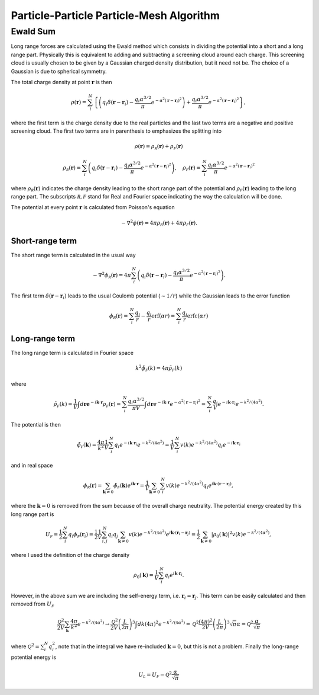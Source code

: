 ===========================================
Particle-Particle Particle-Mesh Algorithm
===========================================

Ewald Sum
=========

Long range forces are calculated using the Ewald method which consists in dividing the potential into a short
and a long range part. Physically this is equivalent to adding and subtracting a screening cloud around each charge.
This screening cloud is usually chosen to be given by a Gaussian charged density distribution, but it need not be.
The choice of a Gaussian is due to spherical symmetry.

The total charge density at point :math:`\mathbf r` is then

.. math::

    \rho(\mathbf r) = \sum_{i}^N  \left \{ \left ( q_i\delta( \mathbf r - \mathbf r_i) - \frac{q_i\alpha^{3/2}}{\pi} e^{-\alpha^2 \left( \mathbf r - \mathbf r_i \right )^2 } \right ) + \frac{q_i\alpha^{3/2}}{\pi} e^{-\alpha^2 \left( \mathbf r- \mathbf r_i \right )^2 } \right \},

where the first term is the charge density due to the real particles and the last two terms are a negative
and positive screening cloud. The first two terms are in parenthesis to emphasizes the splitting into

.. math::

    \rho(\mathbf r)  = \rho_{\mathcal R}(\mathbf r) + \rho_{\mathcal F}(\mathbf r)

.. math::

    \rho_{\mathcal R} (\mathbf r) = \sum_{i}^N \left ( q_i\delta( \mathbf r- \mathbf r_i) - \frac{q_i\alpha^{3/2}}{\pi} e^{-\alpha^2 \left( \mathbf r- \mathbf r_i \right )^2 } \right ), \quad \rho_{\mathcal F}(\mathbf r) = \sum_{i}^N \frac{q_i\alpha^{3/2}}{\pi} e^{-\alpha^2 \left( \mathbf r- \mathbf r_i \right )^2 }


where :math:`\rho_{\mathcal R}(\mathbf r)` indicates the charge density leading to the short range part of the potential
and :math:`\rho_{\mathcal F}(\mathbf r)` leading to the long range part.
The subscripts :math:`\mathcal R, \mathcal F` stand for Real and Fourier space indicating the way the calculation
will be done.

The potential at every point :math:`\mathbf r` is calculated from Poisson's equation

.. math::

    -\nabla^2 \phi( \mathbf r) = 4\pi \rho_{\mathcal R} (\mathbf r) + 4\pi \rho_{\mathcal F}( \mathbf r).

Short-range term
----------------

The short range term is calculated in the usual way

.. math::

    -\nabla^2 \phi_{\mathcal R}( \mathbf r) = 4\pi \sum_{i}^N  \left ( q_i\delta( \mathbf r- \mathbf r_i) - \frac{q_i\alpha^{3/2}}{\pi} e^{-\alpha^2 \left( \mathbf r- \mathbf r_i \right )^2 } \right ).

The first term :math:`\delta(\mathbf r - \mathbf r_i)` leads to the usual Coulomb potential (:math:`\sim 1/r`) while
the Gaussian leads to the error function

.. math::

    \phi_{\mathcal R}( \mathbf r ) = \sum_i^N  \frac{q_i}{r} - \frac{q_i}{r}\text{erf} (\alpha r)  = \sum_i^N \frac{q_i}{r} \text{erfc}(\alpha r)

Long-range term
---------------

The long range term is calculated in Fourier space

.. math::
    k^2 \tilde\phi_{\mathcal F}(k) = 4\pi \tilde\rho_{\mathcal F}(k)

where

.. math::
    \tilde\rho_{\mathcal F}(k) = \frac{1}{V} \int d\mathbf re^{- i \mathbf k \cdot \mathbf r} \rho_{\mathcal F}( \mathbf r ) = \sum_{i}^N \frac{q_i\alpha^{3/2}}{\pi V} \int d\mathbf r e^{- i \mathbf k \cdot \mathbf r}  e^{-\alpha^2 \left( \mathbf r - \mathbf r_i \right )^2 } = \sum_{i}^N \frac{q_i}{V} e^{-i \mathbf k \cdot \mathbf r_i} e^{-k^2/(4\alpha^2)}.


The potential is then

.. math::
    \tilde \phi_{\mathcal F}(\mathbf k) = \frac{4\pi}{k^2} \frac{1}{V} \sum_{i}^N q_i e^{-i\mathbf k \cdot \mathbf r_i} e^{-k^2/(4\alpha^2)} = \frac{1}{V} \sum_i^N v(k)e^{-k^2/(4 \alpha^2)} q_i e^{-i \mathbf k \cdot \mathbf r_i}


and in real space

.. math::
    \phi_{\mathcal R}( \mathbf r ) = \sum_{\mathbf k \neq 0} \tilde \phi_{\mathcal F}(\mathbf k)e^{i \mathbf k \cdot \mathbf r} = \frac{1}{V} \sum_{\mathbf k\neq 0} \sum_{i}^N v(k) e^{-k^2/(4\alpha^2)}q_i e^{i \mathbf k \cdot ( \mathbf r- \mathbf r_i) },


where the :math:`\mathbf k = 0` is removed from the sum because of the overall charge neutrality.
The potential energy created by this long range part is

.. math::
    U_{\mathcal F} = \frac {1}{2} \sum_i^N q_i \phi_{\mathcal F}(\mathbf r_i) = \frac{1}{2} \frac{1}{V} \sum_{i,j}^N q_i q_j \sum_{\mathbf k \neq 0 } v(k)  e^{-k^2/(4\alpha^2)}e^{i \mathbf k \cdot ( \mathbf r_i - \mathbf r_j) } = \frac{1}{2} \sum_{\mathbf k \neq 0} |\rho_0(\mathbf k)|^2 v(k) e^{-k^2/(4\alpha^2)},

where I used the definition of the charge density

.. math::
    \rho_0(\mathbf k) = \frac 1V \sum_i^N q_i e^{i \mathbf k \cdot \mathbf r_i}.

However, in the above sum we are including the self-energy term, i.e. :math:`\mathbf r_i = \mathbf r_j`. This term
can be easily calculated and then removed from :math:`U_{\mathcal F}`

.. math::
    \frac{\mathcal Q^2}{2V} \sum_{\mathbf k} \frac{4\pi}{k^2} e^{-k^2/(4\alpha^2)} \rightarrow \frac{\mathcal Q^2}{2V} \left ( \frac{L}{2\pi} \right )^3 \int dk (4\pi)^2 e^{-k^2/(4\alpha^2) }  = \mathcal Q^2 \frac{(4\pi)^2}{2V} \left ( \frac{L}{2\pi} \right )^3 \sqrt{\pi } \alpha = \mathcal Q^2 \frac{\alpha}{\sqrt{\pi} }

where :math:`\mathcal Q^2 = \sum_i^N q_i^2`, note that in the integral we have re-included :math:`\mathbf k = 0`, but
this is not a problem. Finally the long-range potential energy is

.. math::

    U_{\mathcal L} = U_{\mathcal F} - \mathcal Q^2 \frac{\alpha}{\sqrt{\pi} }
